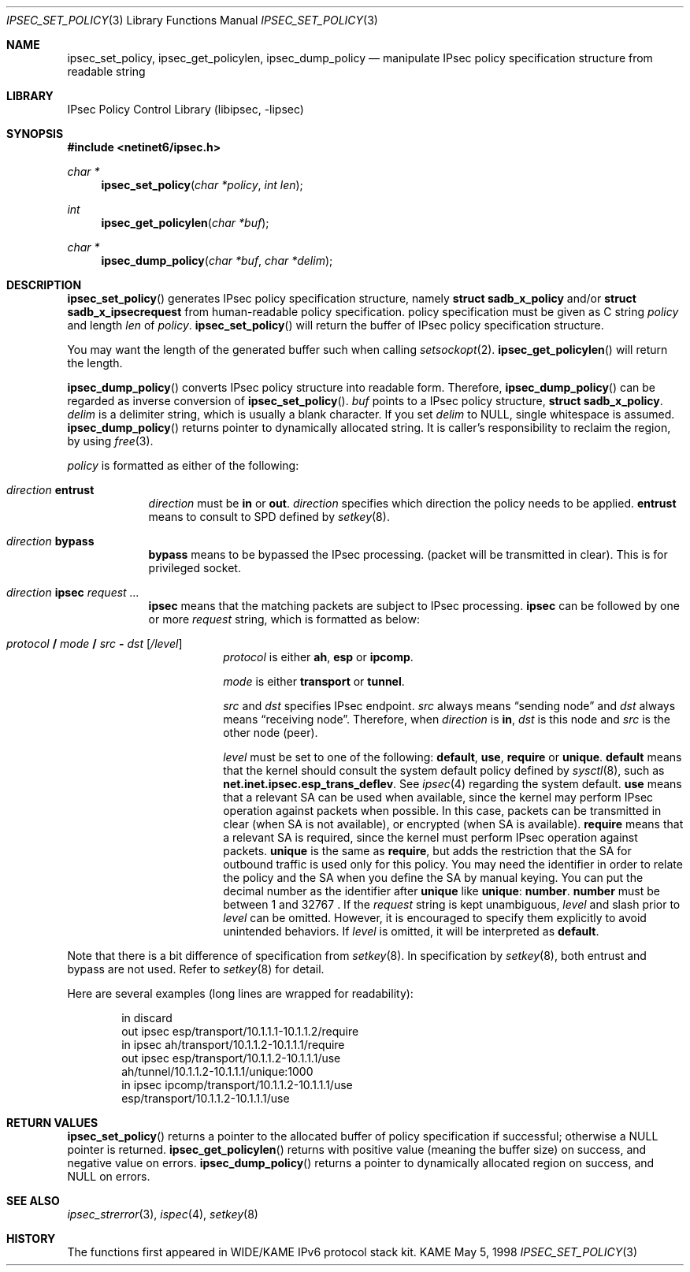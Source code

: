 .\"	$KAME: ipsec_set_policy.3,v 1.11 2000/11/10 12:12:10 itojun Exp $
.\"
.\" Copyright (C) 1995, 1996, 1997, 1998, and 1999 WIDE Project.
.\" All rights reserved.
.\"
.\" Redistribution and use in source and binary forms, with or without
.\" modification, are permitted provided that the following conditions
.\" are met:
.\" 1. Redistributions of source code must retain the above copyright
.\"    notice, this list of conditions and the following disclaimer.
.\" 2. Redistributions in binary form must reproduce the above copyright
.\"    notice, this list of conditions and the following disclaimer in the
.\"    documentation and/or other materials provided with the distribution.
.\" 3. Neither the name of the project nor the names of its contributors
.\"    may be used to endorse or promote products derived from this software
.\"    without specific prior written permission.
.\"
.\" THIS SOFTWARE IS PROVIDED BY THE PROJECT AND CONTRIBUTORS ``AS IS'' AND
.\" ANY EXPRESS OR IMPLIED WARRANTIES, INCLUDING, BUT NOT LIMITED TO, THE
.\" IMPLIED WARRANTIES OF MERCHANTABILITY AND FITNESS FOR A PARTICULAR PURPOSE
.\" ARE DISCLAIMED.  IN NO EVENT SHALL THE PROJECT OR CONTRIBUTORS BE LIABLE
.\" FOR ANY DIRECT, INDIRECT, INCIDENTAL, SPECIAL, EXEMPLARY, OR CONSEQUENTIAL
.\" DAMAGES (INCLUDING, BUT NOT LIMITED TO, PROCUREMENT OF SUBSTITUTE GOODS
.\" OR SERVICES; LOSS OF USE, DATA, OR PROFITS; OR BUSINESS INTERRUPTION)
.\" HOWEVER CAUSED AND ON ANY THEORY OF LIABILITY, WHETHER IN CONTRACT, STRICT
.\" LIABILITY, OR TORT (INCLUDING NEGLIGENCE OR OTHERWISE) ARISING IN ANY WAY
.\" OUT OF THE USE OF THIS SOFTWARE, EVEN IF ADVISED OF THE POSSIBILITY OF
.\" SUCH DAMAGE.
.\"
.Dd May 5, 1998
.Dt IPSEC_SET_POLICY 3
.Os KAME
.Sh NAME
.Nm ipsec_set_policy ,
.Nm ipsec_get_policylen ,
.Nm ipsec_dump_policy
.Nd manipulate IPsec policy specification structure from readable string
.\"
.Sh LIBRARY
.Lb libipsec
.Sh SYNOPSIS
.Fd #include <netinet6/ipsec.h>
.Ft "char *"
.Fn ipsec_set_policy "char *policy" "int len"
.Ft int
.Fn ipsec_get_policylen "char *buf"
.Ft "char *"
.Fn ipsec_dump_policy "char *buf" "char *delim"
.Sh DESCRIPTION
.Fn ipsec_set_policy
generates IPsec policy specification structure, namely
.Li struct sadb_x_policy
and/or
.Li struct sadb_x_ipsecrequest
from human-readable policy specification.
policy specification must be given as C string
.Fa policy
and length
.Fa len
of
.Fa policy .
.Fn ipsec_set_policy
will return the buffer of IPsec policy specification structure.
.Pp
You may want the length of the generated buffer such when calling
.Xr setsockopt 2 .
.Fn ipsec_get_policylen
will return the length.
.Pp
.Fn ipsec_dump_policy
converts IPsec policy structure into readable form.
Therefore,
.Fn ipsec_dump_policy
can be regarded as inverse conversion of
.Fn ipsec_set_policy .
.Fa buf
points to a IPsec policy structure,
.Li struct sadb_x_policy .
.Fa delim
is a delimiter string, which is usually a blank character.
If you set
.Fa delim
to
.Dv NULL ,
single whitespace is assumed.
.Fn ipsec_dump_policy
returns pointer to dynamically allocated string.
It is caller's responsibility to reclaim the region, by using
.Xr free 3 .
.Pp
.Fa policy
is formatted as either of the following:
.Bl -tag  -width "discard"
.It Ar direction Li entrust
.Ar direction
must be
.Li in
or
.Li out .
.Ar direction
specifies which direction the policy needs to be applied.
.Li entrust
means to consult to SPD defined by
.Xr setkey 8 .
.It Ar direction Li bypass
.Li bypass
means to be bypassed the IPsec processing.
.Pq packet will be transmitted in clear .
This is for privileged socket.
.It Xo
.Ar direction
.Li ipsec
.Ar request ...
.Xc
.Li ipsec
means that the matching packets are subject to IPsec processing.
.Li ipsec
can be followed by one or more
.Ar request
string, which is formatted as below:
.Bl -tag  -width "discard"
.It Xo
.Ar protocol
.Li /
.Ar mode
.Li /
.Ar src
.Li -
.Ar dst
.Op Ar /level
.Xc
.Ar protocol
is either
.Li ah ,
.Li esp
or
.Li ipcomp .
.Pp
.Ar mode
is either
.Li transport
or
.Li tunnel .
.Pp
.Ar src
and
.Ar dst
specifies IPsec endpoint.
.Ar src
always means
.Dq sending node
and
.Ar dst
always means
.Dq receiving node .
Therefore, when
.Ar direction
is
.Li in ,
.Ar dst
is this node
and
.Ar src
is the other node
.Pq peer .
.Pp
.Ar level
must be set to one of the following:
.Li default , use , require
or
.Li unique .
.Li default
means that the kernel should consult the system default policy
defined by
.Xr sysctl 8 ,
such as
.Li net.inet.ipsec.esp_trans_deflev .
See
.Xr ipsec 4
regarding the system default.
.Li use
means that a relevant SA can be used when available,
since the kernel may perform IPsec operation against packets when possible.
In this case, packets can be transmitted in clear
.Pq when SA is not available ,
or encrypted
.Pq when SA is available .
.Li require
means that a relevant SA is required,
since the kernel must perform IPsec operation against packets.
.Li unique
is the same as
.Li require ,
but adds the restriction that the SA for outbound traffic is used
only for this policy.
You may need the identifier in order to relate the policy and the SA
when you define the SA by manual keying.
You can put the decimal number as the identifier after
.Li unique
like
.Li unique : number .
.Li number
must be between 1 and 32767 .
If the
.Ar request
string is kept unambiguous,
.Ar level
and slash prior to
.Ar level
can be omitted.
However, it is encouraged to specify them explicitly
to avoid unintended behaviors.
If
.Ar level
is omitted, it will be interpreted as
.Li default .
.El
.El
.Pp
Note that there is a bit difference of specification from
.Xr setkey 8 .
In specification by
.Xr setkey 8 ,
both entrust and bypass are not used.
Refer to
.Xr setkey 8
for detail.
.Pp
Here are several examples
.Pq long lines are wrapped for readability :
.Bd -literal -offset indent
in discard
out ipsec esp/transport/10.1.1.1-10.1.1.2/require
in ipsec ah/transport/10.1.1.2-10.1.1.1/require
out ipsec esp/transport/10.1.1.2-10.1.1.1/use
        ah/tunnel/10.1.1.2-10.1.1.1/unique:1000
in ipsec ipcomp/transport/10.1.1.2-10.1.1.1/use
        esp/transport/10.1.1.2-10.1.1.1/use
.Ed
.Sh RETURN VALUES
.Fn ipsec_set_policy
returns a pointer to the allocated buffer of policy specification if successful; otherwise a NULL pointer is returned.
.Fn ipsec_get_policylen
returns with positive value
.Pq meaning the buffer size
on success, and negative value on errors.
.Fn ipsec_dump_policy
returns a pointer to dynamically allocated region on success,
and
.Dv NULL
on errors.
.Sh SEE ALSO
.Xr ipsec_strerror 3 ,
.Xr ispec 4 ,
.Xr setkey 8
.Sh HISTORY
The functions first appeared in WIDE/KAME IPv6 protocol stack kit.
